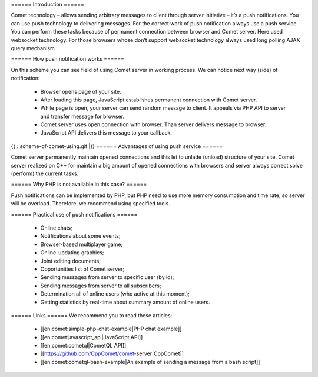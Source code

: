 ====== Introduction ======

Comet technology – allows sending arbitrary messages to client through server initiative – it’s a push notifications. You can use push technology to delivering messages. For the correct work of push notification always use a push service. You can perform these tasks because of permanent connection between browser and Comet server.  Here used websocket technology. For those browsers whose don’t support websocket technology always used long polling AJAX query mechanism.

====== How push notification works ======

On this scheme you can see field of using Comet server in working process. We can notice next way (side) of notification: 

  - Browser opens page of your site.
  - After loading this page, JavaScript establishes permanent connection with Comet server.
  - While page is open, your server can send random message to client. It appeals via PHP API to server and transfer message for browser.
  - Comet server uses open connection with browser. Than server delivers message to browser.
  - JavaScript API delivers this message to your callback.

{{ ::scheme-of-comet-using.gif |}}
====== Advantages of using push service ======

Comet server permanently maintain opened connections and this let to unlade (unload) structure of your site. Comet server realized on C++ for maintain a big amount of opened connections with browsers and server always correct solve (perform) the current tasks.

====== Why PHP is not available in this case? ======

Push notifications can be implemented by PHP, but PHP need to use more memory consumption and time rate, so server will be overload. Therefore, we recommend using specified tools.

====== Practical use of push notifications ======

  * Online chats;
  * Notifications about some events;
  * Browser-based multiplayer game;
  * Online-updating graphics;
  * Joint editing documents;
  * Opportunities list of Comet server;
  * Sending messages from server to specific user (by id);
  * Sending messages from server to all subscribers;
  * Determination all of online users (who active at this moment);
  * Getting statistics by real-time about summary amount of online users.

 
====== Links ======
We recommend you to read these articles:

  * [[en:comet:simple-php-chat-example|PHP chat example]]  
  * [[en:comet:javascript_api|JavaScript API]]
  * [[en:comet:cometql|CometQL API]] 
  * [[https://github.com/CppComet/comet-server|CppComet]] 
  * [[en:comet:cometql-bash-example|An example of sending a message from a bash script]]
